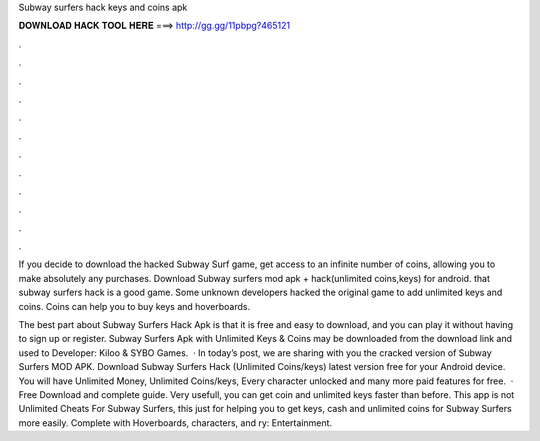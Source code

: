 Subway surfers hack keys and coins apk



𝐃𝐎𝐖𝐍𝐋𝐎𝐀𝐃 𝐇𝐀𝐂𝐊 𝐓𝐎𝐎𝐋 𝐇𝐄𝐑𝐄 ===> http://gg.gg/11pbpg?465121



.



.



.



.



.



.



.



.



.



.



.



.

If you decide to download the hacked Subway Surf game, get access to an infinite number of coins, allowing you to make absolutely any purchases. Download Subway surfers mod apk + hack(unlimited coins,keys) for android. that subway surfers hack is a good game. Some unknown developers hacked the original game to add unlimited keys and coins. Coins can help you to buy keys and hoverboards.

The best part about Subway Surfers Hack Apk is that it is free and easy to download, and you can play it without having to sign up or register. Subway Surfers Apk with Unlimited Keys & Coins may be downloaded from the download link and used to Developer: Kiloo & SYBO Games.  · In today’s post, we are sharing with you the cracked version of Subway Surfers MOD APK. Download Subway Surfers Hack (Unlimited Coins/keys) latest version free for your Android device. You will have Unlimited Money, Unlimited Coins/keys, Every character unlocked and many more paid features for free.  · Free Download and complete guide. Very usefull, you can get coin and unlimited keys faster than before. This app is not Unlimited Cheats For Subway Surfers, this just for helping you to get keys, cash and unlimited coins for Subway Surfers more easily. Complete with Hoverboards, characters, and ry: Entertainment.
